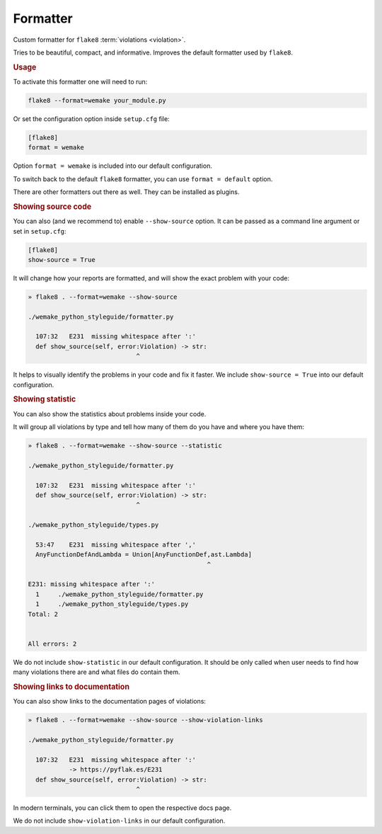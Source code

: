 Formatter
=========

Custom formatter for ``flake8`` :term:`violations <violation>`.

Tries to be beautiful, compact, and informative.
Improves the default formatter used by ``flake8``.


.. rubric:: Usage

To activate this formatter one will need to run:

.. code:: bash

  flake8 --format=wemake your_module.py

Or set the configuration option inside ``setup.cfg`` file:

.. code:: ini

  [flake8]
  format = wemake

Option ``format = wemake`` is included into our default configuration.

.. image:: https://raw.githubusercontent.com/wemake-services/wemake-python-styleguide/master/docs/_static/running.png

To switch back to the default ``flake8`` formatter,
you can use ``format = default`` option.

There are other formatters out there as well.
They can be installed as plugins.


.. rubric:: Showing source code

You can also (and we recommend to) enable ``--show-source`` option.
It can be passed as a command line argument or set in ``setup.cfg``:

.. code:: ini

  [flake8]
  show-source = True

It will change how your reports are formatted,
and will show the exact problem with your code:

.. code::

  » flake8 . --format=wemake --show-source

  ./wemake_python_styleguide/formatter.py

    107:32   E231  missing whitespace after ':'
    def show_source(self, error:Violation) -> str:
                               ^

It helps to visually identify the problems in your code and fix it faster.
We include ``show-source = True`` into our default configuration.


.. rubric:: Showing statistic

You can also show the statistics about problems inside your code.

It will group all violations by type and tell how many of them
do you have and where you have them:

.. code::

  » flake8 . --format=wemake --show-source --statistic

  ./wemake_python_styleguide/formatter.py

    107:32   E231  missing whitespace after ':'
    def show_source(self, error:Violation) -> str:
                               ^

  ./wemake_python_styleguide/types.py

    53:47    E231  missing whitespace after ','
    AnyFunctionDefAndLambda = Union[AnyFunctionDef,ast.Lambda]
                                                  ^

  E231: missing whitespace after ':'
    1     ./wemake_python_styleguide/formatter.py
    1     ./wemake_python_styleguide/types.py
  Total: 2


  All errors: 2

We do not include ``show-statistic`` in our default configuration.
It should be only called when user needs to find how many violations
there are and what files do contain them.


.. rubric:: Showing links to documentation

You can also show links to the documentation pages of violations:

.. code::

  » flake8 . --format=wemake --show-source --show-violation-links

  ./wemake_python_styleguide/formatter.py

    107:32   E231  missing whitespace after ':'
             -> https://pyflak.es/E231
    def show_source(self, error:Violation) -> str:
                               ^

In modern terminals, you can click them to open the respective docs page.

We do not include ``show-violation-links`` in our default configuration.
